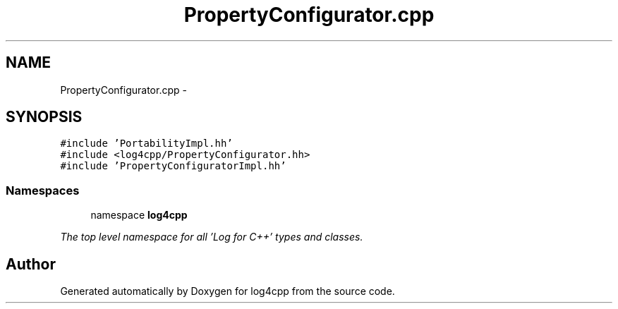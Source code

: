 .TH "PropertyConfigurator.cpp" 3 "1 Nov 2017" "Version 1.1" "log4cpp" \" -*- nroff -*-
.ad l
.nh
.SH NAME
PropertyConfigurator.cpp \- 
.SH SYNOPSIS
.br
.PP
\fC#include 'PortabilityImpl.hh'\fP
.br
\fC#include <log4cpp/PropertyConfigurator.hh>\fP
.br
\fC#include 'PropertyConfiguratorImpl.hh'\fP
.br

.SS "Namespaces"

.in +1c
.ti -1c
.RI "namespace \fBlog4cpp\fP"
.br
.PP

.RI "\fIThe top level namespace for all 'Log for C++' types and classes. \fP"
.in -1c
.SH "Author"
.PP 
Generated automatically by Doxygen for log4cpp from the source code.
